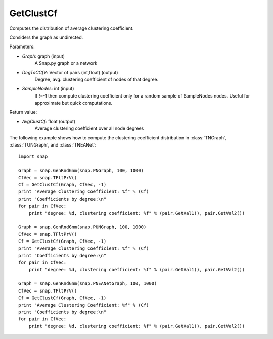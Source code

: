 GetClustCf
'''''''''''

.. function:: AvgClustCf = GetClustCf(Graph, DegToCCfV, SampleNodes = -1)

Computes the distribution of average clustering coefficient.

Considers the graph as undirected.

Parameters:

- *Graph*: graph (input)
    A Snap.py graph or a network

- *DegToCCfV*: Vector of pairs (int,float) (output)
    Degree, avg. clustering coefficient of nodes of that degree.

- *SampleNodes*: int (input)
    If !=-1 then compute clustering coefficient only for a random sample of SampleNodes nodes. 
    Useful for approximate but quick computations.

Return value:

- *AvgClustCf*: float (output)
    Average clustering coefficient over all node degrees

The following example shows how to compute the clustering coefficient distribution in
:class:`TNGraph`, :class:`TUNGraph`, and :class:`TNEANet`::

    import snap
    
    Graph = snap.GenRndGnm(snap.PNGraph, 100, 1000)
    CfVec = snap.TFltPrV()
    Cf = GetClustCf(Graph, CfVec, -1)
    print "Average Clustering Coefficient: %f" % (Cf)
    print "Coefficients by degree:\n"
    for pair in CfVec:
        print "degree: %d, clustering coefficient: %f" % (pair.GetVal1(), pair.GetVal2())
    
    Graph = snap.GenRndGnm(snap.PUNGraph, 100, 1000)
    CfVec = snap.TFltPrV()
    Cf = GetClustCf(Graph, CfVec, -1)
    print "Average Clustering Coefficient: %f" % (Cf)
    print "Coefficients by degree:\n"
    for pair in CfVec:
        print "degree: %d, clustering coefficient: %f" % (pair.GetVal1(), pair.GetVal2())
    
    Graph = snap.GenRndGnm(snap.PNEANetGraph, 100, 1000)
    CfVec = snap.TFltPrV()
    Cf = GetClustCf(Graph, CfVec, -1)
    print "Average Clustering Coefficient: %f" % (Cf)
    print "Coefficients by degree:\n"
    for pair in CfVec:
        print "degree: %d, clustering coefficient: %f" % (pair.GetVal1(), pair.GetVal2())